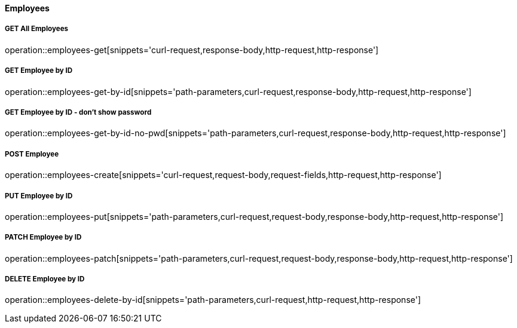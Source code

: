 :snippetCurlGetAll: curl-request,response-body,http-request,http-response
:snippetCurlGet: path-parameters,curl-request,response-body,http-request,http-response
:snippetCurlPost: curl-request,request-body,request-fields,http-request,http-response
:snippetCurlUpdate: path-parameters,curl-request,request-body,response-body,http-request,http-response
:snippetCurlDelete: path-parameters,curl-request,http-request,http-response

==== Employees

===== GET All Employees
operation::employees-get[snippets='{snippetCurlGetAll}']

===== GET Employee by ID
operation::employees-get-by-id[snippets='{snippetCurlGet}']

===== GET Employee by ID - don't show password
operation::employees-get-by-id-no-pwd[snippets='{snippetCurlGet}']

===== POST Employee
operation::employees-create[snippets='{snippetCurlPost}']

===== PUT Employee by ID
operation::employees-put[snippets='{snippetCurlUpdate}']

===== PATCH Employee by ID
operation::employees-patch[snippets='{snippetCurlUpdate}']

===== DELETE Employee by ID
operation::employees-delete-by-id[snippets='{snippetCurlDelete}']